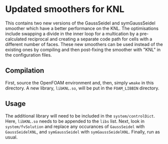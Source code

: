 * Updated smoothers for KNL

This contains two new versions of the GaussSeidel and symGaussSeidel smoother which have a better performance on the KNL.  The optimisations include swapping a divide in the inner loop for a multication by a pre-calculated reciprocal and creating a separate code path for cells with a different number of faces.  These new smoothers can be used instead of the existing ones by compiling and then post-fixing the smoother with "KNL" in the configuration files.

** Compilation

First, source the OpenFOAM environment and, then, simply =wmake= in this directory.  A new library, =libKNL.so=, will be put in the =FOAM_LIBBIN= directory.

** Usage

The additional library will need to be included in the =system/controlDict=.  Here, =libKNL.so= needs to be appended to the =libs= list.  Next, look in =system/fvSolution= and replace any occurances of =GaussSeidel= with =GaussSeidelKNL=, and =symGaussSeidel= with =symGaussSeidelKNL=.  Finally, run as usual.

